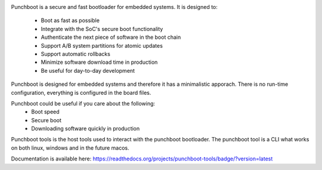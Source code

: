 .. image:: https://readthedocs.org/projects/punchboot-tools/badge/?version=latest
  :target: https://punchboot-tools.readthedocs.io/en/latest/?badge=latest
  :alt: Documentation Status
.. image:: https://ci.appveyor.com/api/projects/status/2x6idm34r66e0o00/branch/master?svg=true
  :target: https://ci.appveyor.com/project/jonasblixt/punchboot-tools/branch/master
  :alt: Windows build status
.. image:: https://travis-ci.com/jonasblixt/punchboot-tools.svg?branch=master
    :target: https://travis-ci.com/jonasblixt/punchboot-tools
.. image:: https://codecov.io/gh/jonasblixt/punchboot-tools/branch/master/graph/badge.svg
  :target: https://codecov.io/gh/jonasblixt/punchboot-tools

Punchboot is a secure and fast bootloader for embedded systems. It is designed to:

 - Boot as fast as possible
 - Integrate with the SoC's secure boot functionality
 - Authenticate the next piece of software in the boot chain
 - Support A/B system partitions for atomic updates
 - Support automatic rollbacks
 - Minimize software download time in production
 - Be useful for day-to-day development

Punchboot is designed for embedded systems and therefore it has a minimalistic 
apporach. There is no run-time configuration, everything is configured in 
the board files.

Punchboot could be useful if you care about the following:
 - Boot speed
 - Secure boot
 - Downloading software quickly in production

Punchboot tools is the host tools used to interact with the punchboot bootloader.
The punchboot tool is a CLI what works on both linux, windows and in the future macos.

Documentation is available here: https://readthedocs.org/projects/punchboot-tools/badge/?version=latest
